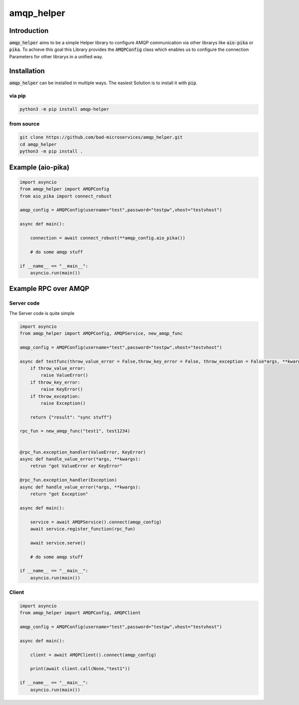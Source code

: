 ================
amqp_helper
================

Introduction
=============

:code:`amqp_helper` aims to be a simple Helper library to configure AMQP communication via other librarys like :code:`aio-pika` or :code:`pika`.
To achieve this goal this Library provides the :code:`AMQPConfig` class which enables us to configure the connection Parameters for other librarys in a unified way.

Installation
==============

:code:`amqp_helper` can be installed in multiple ways. The easiest Solution is to install it with :code:`pip`.

via pip
---------

.. code-block:: bash

    python3 -m pip install amqp-helper


from source
------------

.. code-block:: bash

    git clone https://github.com/bad-microservices/amqp_helper.git
    cd amqp_helper
    python3 -m pip install .

Example (aio-pika)
===================

.. code-block:: python

    import asyncio
    from amqp_helper import AMQPConfig
    from aio_pika import connect_robust

    amqp_config = AMQPConfig(username="test",password="testpw",vhost="testvhost")

    async def main():

        connection = await connect_robust(**amqp_config.aio_pika())

        # do some amqp stuff

    if __name__ == "__main__":
        asyncio.run(main())

Example RPC over AMQP
======================

Server code
------------
The Server code is quite simple

.. code-block:: python

    import asyncio
    from amqp_helper import AMQPConfig, AMQPService, new_amqp_func

    amqp_config = AMQPConfig(username="test",password="testpw",vhost="testvhost")

    async def testfunc(throw_value_error = False,throw_key_error = False, throw_exception = False*args, **kwargs):
        if throw_value_error:
            raise ValueError()
        if throw_key_error:
            raise KeyError()
        if throw_exception:
            raise Exception()

        return {"result": "sync stuff"}

    rpc_fun = new_amqp_func("test1", test1234)


    @rpc_fun.exception_handler(ValueError, KeyError)
    async def handle_value_error(*args, **kwargs):
        retrun "got ValueError or KeyError"

    @rpc_fun.exception_handler(Exception)
    async def handle_value_error(*args, **kwargs):
        return "got Exception"

    async def main():

        service = await AMQPService().connect(amqp_config)
        await service.register_function(rpc_fun)

        await service.serve()

        # do some amqp stuff

    if __name__ == "__main__":
        asyncio.run(main())


Client
------------

.. code-block:: python

    import asyncio
    from amqp_helper import AMQPConfig, AMQPClient

    amqp_config = AMQPConfig(username="test",password="testpw",vhost="testvhost")

    async def main():

        client = await AMQPClient().connect(amqp_config)

        print(await client.call(None,"test1"))

    if __name__ == "__main__":
        asyncio.run(main())